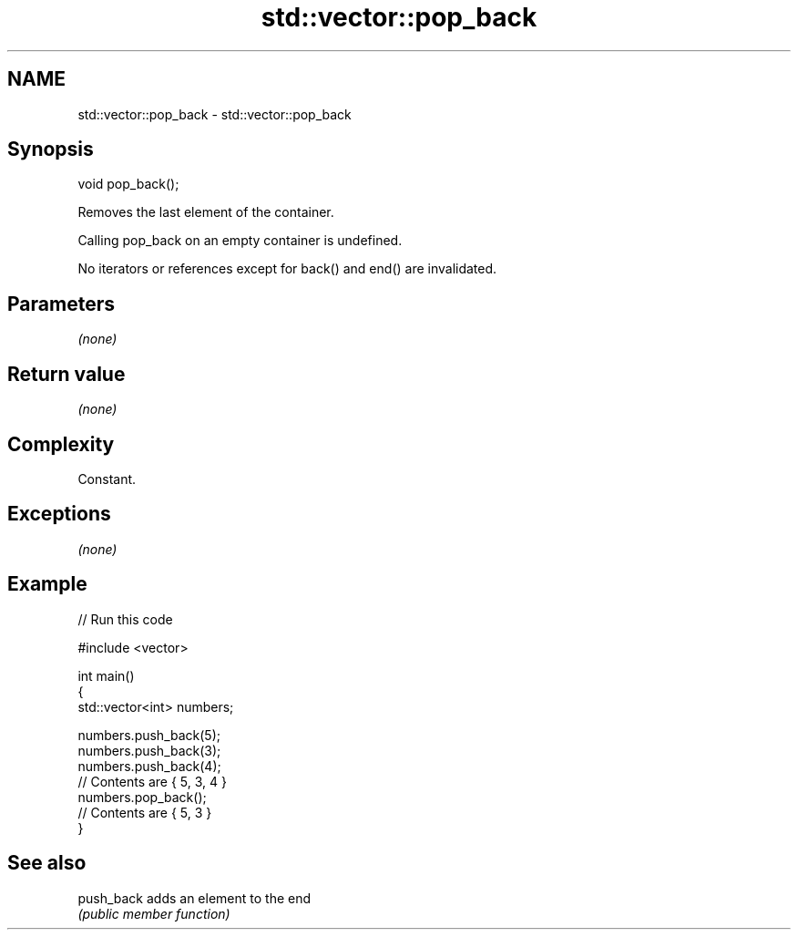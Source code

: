 .TH std::vector::pop_back 3 "2019.03.28" "http://cppreference.com" "C++ Standard Libary"
.SH NAME
std::vector::pop_back \- std::vector::pop_back

.SH Synopsis
   void pop_back();

   Removes the last element of the container.

   Calling pop_back on an empty container is undefined.

   No iterators or references except for back() and end() are invalidated.

.SH Parameters

   \fI(none)\fP

.SH Return value

   \fI(none)\fP

.SH Complexity

   Constant.

.SH Exceptions

   \fI(none)\fP

.SH Example

   
// Run this code

 #include <vector>
  
 int main()
 {
     std::vector<int> numbers;
  
     numbers.push_back(5);
     numbers.push_back(3);
     numbers.push_back(4);
     // Contents are { 5, 3, 4 }
     numbers.pop_back();
     // Contents are { 5, 3 }
 }

.SH See also

   push_back adds an element to the end
             \fI(public member function)\fP 
